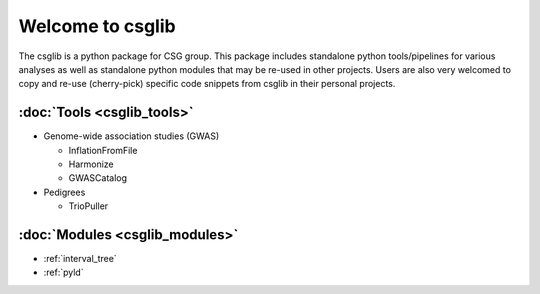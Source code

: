 .. csglib documentation master file, created by
   sphinx-quickstart on Mon Jun 12 14:29:53 2017.
   You can adapt this file completely to your liking, but it should at least
   contain the root `toctree` directive.

Welcome to csglib
==================================

The csglib is a python package for CSG group.
This package includes standalone python tools/pipelines for various analyses as well as standalone python modules that may be re-used in other projects.
Users are also very welcomed to copy and re-use (cherry-pick) specific code snippets from csglib in their personal projects.  

:doc:`Tools <csglib_tools>`
---------------------------
* Genome-wide association studies (GWAS)

  * InflationFromFile
  * Harmonize
  * GWASCatalog

* Pedigrees

  * TrioPuller

:doc:`Modules <csglib_modules>`
-------------------------------
* :ref:`interval_tree`
* :ref:`pyld`

